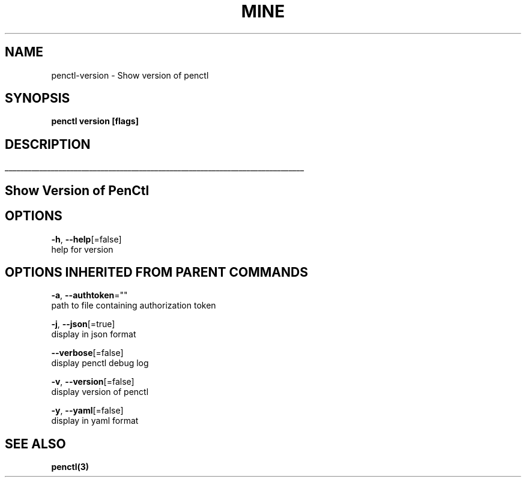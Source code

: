 .TH "MINE" "3" "Oct 2019" "Auto generated by spf13/cobra" "" 
.nh
.ad l


.SH NAME
.PP
penctl\-version \- Show version of penctl


.SH SYNOPSIS
.PP
\fBpenctl version [flags]\fP


.SH DESCRIPTION
.ti 0
\l'\n(.lu'

.SH Show Version of PenCtl

.SH OPTIONS
.PP
\fB\-h\fP, \fB\-\-help\fP[=false]
    help for version


.SH OPTIONS INHERITED FROM PARENT COMMANDS
.PP
\fB\-a\fP, \fB\-\-authtoken\fP=""
    path to file containing authorization token

.PP
\fB\-j\fP, \fB\-\-json\fP[=true]
    display in json format

.PP
\fB\-\-verbose\fP[=false]
    display penctl debug log

.PP
\fB\-v\fP, \fB\-\-version\fP[=false]
    display version of penctl

.PP
\fB\-y\fP, \fB\-\-yaml\fP[=false]
    display in yaml format


.SH SEE ALSO
.PP
\fBpenctl(3)\fP
